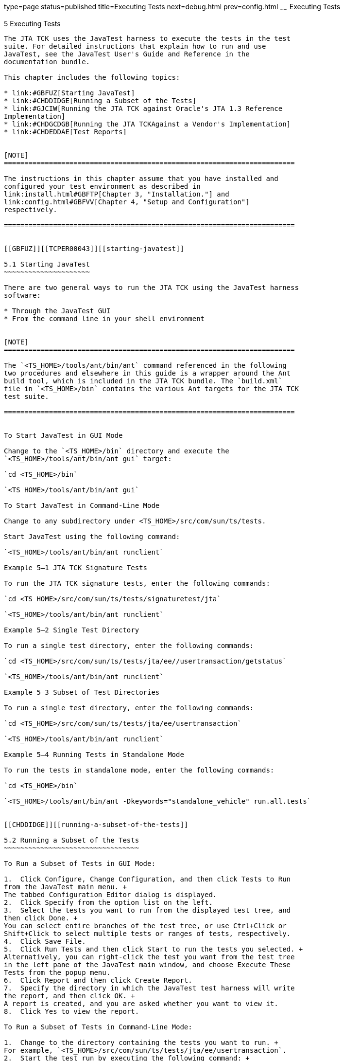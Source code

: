 type=page
status=published
title=Executing Tests
next=debug.html
prev=config.html
~~~~~~
Executing Tests
===============

[[TCPER00006]][[GBFWO]]


[[executing-tests]]
5 Executing Tests
-----------------

The JTA TCK uses the JavaTest harness to execute the tests in the test
suite. For detailed instructions that explain how to run and use
JavaTest, see the JavaTest User's Guide and Reference in the
documentation bundle.

This chapter includes the following topics:

* link:#GBFUZ[Starting JavaTest]
* link:#CHDDIDGE[Running a Subset of the Tests]
* link:#GJCIW[Running the JTA TCK against Oracle's JTA 1.3 Reference
Implementation]
* link:#CHDGCDGB[Running the JTA TCKAgainst a Vendor's Implementation]
* link:#CHDEDDAE[Test Reports]


[NOTE]
=======================================================================

The instructions in this chapter assume that you have installed and
configured your test environment as described in
link:install.html#GBFTP[Chapter 3, "Installation."] and
link:config.html#GBFVV[Chapter 4, "Setup and Configuration"]
respectively.

=======================================================================


[[GBFUZ]][[TCPER00043]][[starting-javatest]]

5.1 Starting JavaTest
~~~~~~~~~~~~~~~~~~~~~

There are two general ways to run the JTA TCK using the JavaTest harness
software:

* Through the JavaTest GUI
* From the command line in your shell environment


[NOTE]
=======================================================================

The `<TS_HOME>/tools/ant/bin/ant` command referenced in the following
two procedures and elsewhere in this guide is a wrapper around the Ant
build tool, which is included in the JTA TCK bundle. The `build.xml`
file in `<TS_HOME>/bin` contains the various Ant targets for the JTA TCK
test suite.

=======================================================================


To Start JavaTest in GUI Mode

Change to the `<TS_HOME>/bin` directory and execute the
`<TS_HOME>/tools/ant/bin/ant gui` target:

`cd <TS_HOME>/bin`

`<TS_HOME>/tools/ant/bin/ant gui`

To Start JavaTest in Command-Line Mode

Change to any subdirectory under <TS_HOME>/src/com/sun/ts/tests.

Start JavaTest using the following command:

`<TS_HOME>/tools/ant/bin/ant runclient`

Example 5–1 JTA TCK Signature Tests

To run the JTA TCK signature tests, enter the following commands:

`cd <TS_HOME>/src/com/sun/ts/tests/signaturetest/jta`

`<TS_HOME>/tools/ant/bin/ant runclient`

Example 5–2 Single Test Directory

To run a single test directory, enter the following commands:

`cd <TS_HOME>/src/com/sun/ts/tests/jta/ee//usertransaction/getstatus`

`<TS_HOME>/tools/ant/bin/ant runclient`

Example 5–3 Subset of Test Directories

To run a single test directory, enter the following commands:

`cd <TS_HOME>/src/com/sun/ts/tests/jta/ee/usertransaction`

`<TS_HOME>/tools/ant/bin/ant runclient`

Example 5–4 Running Tests in Standalone Mode

To run the tests in standalone mode, enter the following commands:

`cd <TS_HOME>/bin`

`<TS_HOME>/tools/ant/bin/ant -Dkeywords="standalone_vehicle" run.all.tests`


[[CHDDIDGE]][[running-a-subset-of-the-tests]]

5.2 Running a Subset of the Tests
~~~~~~~~~~~~~~~~~~~~~~~~~~~~~~~~~

To Run a Subset of Tests in GUI Mode:

1.  Click Configure, Change Configuration, and then click Tests to Run
from the JavaTest main menu. +
The tabbed Configuration Editor dialog is displayed.
2.  Click Specify from the option list on the left.
3.  Select the tests you want to run from the displayed test tree, and
then click Done. +
You can select entire branches of the test tree, or use Ctrl+Click or
Shift+Click to select multiple tests or ranges of tests, respectively.
4.  Click Save File.
5.  Click Run Tests and then click Start to run the tests you selected. +
Alternatively, you can right-click the test you want from the test tree
in the left pane of the JavaTest main window, and choose Execute These
Tests from the popup menu.
6.  Click Report and then click Create Report.
7.  Specify the directory in which the JavaTest test harness will write
the report, and then click OK. +
A report is created, and you are asked whether you want to view it.
8.  Click Yes to view the report.

To Run a Subset of Tests in Command-Line Mode:

1.  Change to the directory containing the tests you want to run. +
For example, `<TS_HOME>/src/com/sun/ts/tests/jta/ee/usertransaction`.
2.  Start the test run by executing the following command: +
`<TS_HOME>/tools/ant/bin/ant runclient` +
The tests in `<TS_HOME>/src/com/sun/ts/tests/jta/ee/usertransaction` and
its +
subdirectories are run.

To Run a Subset of Tests in Batch Mode Based on Prior Result Status:

You can run certain tests in batch mode based on the test's prior run
status by specifying the `priorStatus` system property when invoking
`<TS_HOME>/tools/ant/bin/ant.`

Invoke `<TS_HOME>/tools/ant/bin/ant` with the `priorStatus` property.

The accepted values for the `priorStatus` property are any combination
of the following:

* fail
* pass
* error
* notRun

For example, you could run all the JTA tests with a status of failed and
error by invoking the following commands:

`cd <TS_HOME>/src/com/sun/ts/tests/jta`

`<TS_HOME>/tools/ant/bin/ant -DpriorStatus="fail,error" runclient`

Note that multiple `priorStatus` values must be separated by commas.

[[GJCIW]][[TCPER00044]][[running-the-jta-tck-against-oracles-jta-1.3-reference-implementation]]

5.3 Running the JTA TCK against Oracle's JTA 1.3 Reference Implementation
~~~~~~~~~~~~~~~~~~~~~~~~~~~~~~~~~~~~~~~~~~~~~~~~~~~~~~~~~~~~~~~~~~~~~~~~~

This test scenario ensures that the configuration and deployment of all
the JTA TCK tests running against Oracle's JTA 1.3 Reference
Implementation are successful, and that the TCK is ready for
compatibility testing against Oracle's JTA 1.3 Reference Implementation
and your Vendor Implementation.

To Run the JTA TCK Against the RI:

1.  Verify that you have followed the configuration instructions in
link:config.html#GBFWN[Configuring Your Environment to Run the JTATCK
Against JTA 1.3 Reference Implementation].
2.  Run the tests, as described in link:#GBFUZ[Chapter 5, "Starting
JavaTest"].

[[CHDGCDGB]][[running-the-jta-tckagainst-a-vendors-implementation]]

5.4 Running the JTA TCKAgainst a Vendor's Implementation
~~~~~~~~~~~~~~~~~~~~~~~~~~~~~~~~~~~~~~~~~~~~~~~~~~~~~~~~

This test scenario is one of the compatibility test phases that all
Vendors must pass.

To Run the JTATCK Against a VI:

1.  Verify that you have followed the configuration instructions in
link:config.html#GJLIB[Configuring Your Environment to Run the JTATCK
Against Your JTA 1.3 Implementation].
2.  Run the tests, as described in link:#GBFUZ[Chapter 5, "Starting
JavaTest"].

[[CHDEDDAE]][[test-reports]]

5.5 Test Reports
~~~~~~~~~~~~~~~~

A set of report files is created for every test run. These report files
can be found in the report directory you specify. After a test run is
completed, the JavaTest harness writes HTML reports for the test run.
You can view these files in the JavaTest ReportBrowser when running in
GUI mode, or in the web browser of your choice outside the JavaTest
interface.

To see all of the HTML report files, enter the URL of the `report.html`
file. This file is the root file that links to all of the other HTML
reports.

The JavaTest harness also creates a `summary.txt` file in the report
directory that you can open in any text editor. The `summary.txt` file
contains a list of all tests that were run, their test results, and
their status messages.

[[sthref9]][[creating-test-reports]]

5.5.1 Creating Test Reports
^^^^^^^^^^^^^^^^^^^^^^^^^^^

To Create a Test Report in GUI Mode:

1.  Click Report and then click Create Report from the JavaTest main
menu. +
You are prompted to specify a directory to use for your test reports.
The default location is /tmp/JTreport.
2.  Specify the directory you want to use for your reports, and then
click OK. +
Use the Filter drop-down list to specify whether you want to generate
reports for the current configuration, all tests, or a custom set of
tests. +
You are asked whether you want to view report now.
3.  Click Yes to display the new report in the JavaTest Report Browser.

To Create a Test Report in Command-Line Mode:

Specify where you want to create the test report.

1.  To specify the report directory from the command line at runtime,
use: +
`<TS_HOME>/tools/ant/bin/ant -Dreport.dir="<report_dir>"` +
Reports are written for the last test run to the directory you specify.
The default location is `/tmp/JTreport.`
2.  To specify the default report directory, set the report.dir property
in `<TS_HOME>/bin/ts.jte`. +
For example, `report.dir="/home/josephine/reports"`.
3.  To disable reporting, set the `report.dir` property to `"none",`
either on the command line or in ts.jte. +
For example: `<TS_HOME>/tools/ant/bin/ant -Dreport.dir="none"`

[[sthref10]][[viewing-an-existing-test-report]]

5.5.2 Viewing an Existing Test Report
^^^^^^^^^^^^^^^^^^^^^^^^^^^^^^^^^^^^^

To View an Existing Report in GUI Mode:

1.  Click Report and then click Open Report from the JavaTest main menu. +
You are prompted to specify a directory containing the report you want
to open.
2.  Select the report directory you want to open, and then click Open. +
The selected report set is opened in the JavaTest Report Browser.

To View an Existing Report in Command-Line Mode:

Use the Web browser of your choice to view the `report.html` file in the
report directory you specified from the command line or in `ts.jte`.
